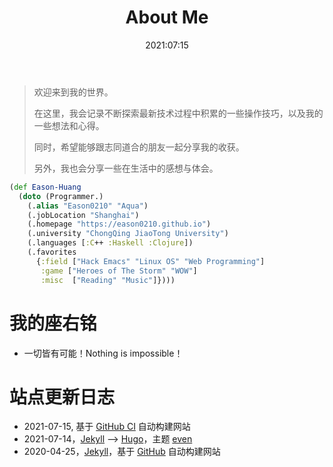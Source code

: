 #+title: About Me
#+date: 2021:07:15
#+draft: false

#+begin_quote
欢迎来到我的世界。

在这里，我会记录不断探索最新技术过程中积累的一些操作技巧，以及我的一些想法和心得。

同时，希望能够跟志同道合的朋友一起分享我的收获。

另外，我也会分享一些在生活中的感想与体会。
#+end_quote

#+begin_src clojure
  (def Eason-Huang
    (doto (Programmer.)
      (.alias "Eason0210" "Aqua")
      (.jobLocation "Shanghai")
      (.homepage "https://eason0210.github.io")
      (.university "ChongQing JiaoTong University")
      (.languages [:C++ :Haskell :Clojure])
      (.favorites
        {:field ["Hack Emacs" "Linux OS" "Web Programming"]
         :game ["Heroes of The Storm" "WOW"]
         :misc  ["Reading" "Music"]})))
#+end_src

* 我的座右铭
- 一切皆有可能！Nothing is impossible！

* 站点更新日志
- 2021-07-15, 基于 [[https://github.com/Eason0210/eason0210.github.io][GitHub CI]] 自动构建网站
- 2021-07-14，[[https://jekyllrb.com][Jekyll]] --> [[https://gohugo.io][Hugo]]，主题 [[https://github.com/olOwOlo/hugo-theme-even][even]]  
- 2020-04-25，[[https://jekyllrb.com][Jekyll]]，基于 [[https://github.com/Eason0210/eason0210.github.io-jekyll][GitHub]] 自动构建网站


